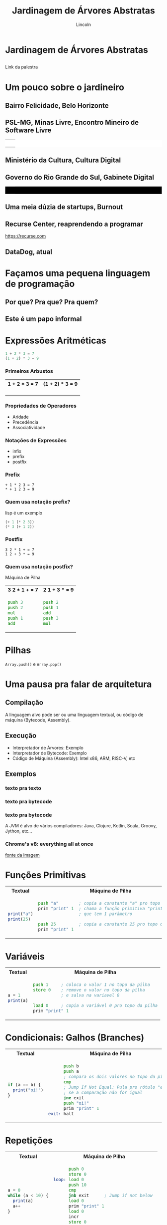 #+TITLE: Jardinagem de Árvores Abstratas
#+AUTHOR: Lincoln
#+OPTIONS: toc:nil num:nil reveal_title_slide:nil
#+REVEAL_INIT_OPTIONS: hash: true, history: true
#+REVEAL_ROOT: https://cdn.jsdelivr.net/npm/reveal.js@4.5.0/
#+REVEAL_THEME: simple
#+REVEAL_TRANS: linear
#+REVEAL_REVEAL_JS_VERSION: 4
#+REVEAL_EXTRA_CSS: index.css

# M-x load-library<ret>ox-reveal
# Execute 'C-c C-e R R' to export the presentation
# (setq org-html-htmlize-output-type "css")

* Jardinagem de Árvores Abstratas
** 

Link da palestra

#+attr_html: :width 45%
[[./imgs/qr-code.png]]

* Um pouco sobre o jardineiro

** Bairro Felicidade, Belo Horizonte

#+attr_html: :width 55%
[[./imgs/0001-felicidade.jpg]]

** PSL-MG, Minas Livre, Encontro Mineiro de Software Livre

@@html:<table width="100%" style="background: #fff"><tr><td width="50%">@@

#+attr_html: :width 70%
[[./imgs/logos/minaslivre.png]]

@@html:</td><td>@@

#+attr_html: :width 60%
[[./imgs/logos/emsl.png]]

@@html:</td></tr></table>@@

** Ministério da Cultura, Cultura Digital

[[./imgs/logos/cultura-digital.jpg]]

** Governo do Rio Grande do Sul, Gabinete Digital

@@html:<table width="100%" style="background: #000"><tr><td width="50%">@@

#+attr_html: :width 80%
[[./imgs/logos/gabinetedigital.png]]

@@html:</td><td>@@

#+attr_html: :width 50%
[[./imgs/logos/rgds.png]]

@@html:</td></tr></table>@@

** Uma meia dúzia de startups, Burnout

** Recurse Center, reaprendendo a programar

https://recurse.com

#+attr_html: :width 20%
[[./imgs/logos/recurse.svg]]

** DataDog, atual

* Façamos uma pequena linguagem de programação
** Por que? Pra que? Pra quem?
** Este é um papo informal
* Expressões Aritméticas

#+begin_src python
 1 + 2 * 3 = 7
 (1 + 2) * 3 = 9
#+end_src

*** Primeiros Arbustos

@@html:<table width="100%"><tr>@@
@@html:<th>1 + 2 * 3 = 7</th>@@
@@html:<th>(1 + 2) * 3 = 9</th>@@
@@html:</tr><tr><td>@@

[[./imgs/arbusto1.png]]

@@html:</td><td>@@

[[./imgs/arbusto2.png]]

@@html:</td></tr></table>@@

*** Propriedades de Operadores

 - Aridade
 - Precedência
 - Associatividade

*** Notações de Expressões

 * infix
 * prefix
 * postfix

*** Prefix

#+begin_src fundamental
 + 1 * 2 3 = 7
 * + 1 2 3 = 9
#+end_src

*** Quem usa notação prefix?

lisp é um exemplo

#+begin_src lisp
(+ 1 (* 2 3))
(* 3 (+ 1 2))
#+end_src

*** Postfix

#+begin_src fundamental
 3 2 * 1 + = 7
 1 2 + 3 * = 9
#+end_src

*** Quem usa notação postfix?

Máquina de Pilha

@@html:<table width="100%"><tr>@@
@@html:<th>3 2 * 1 + = 7</th>@@
@@html:<th>2 1 + 3 * = 9</th>@@
@@html:</tr><tr><td>@@

#+begin_src asm
  push 3
  push 2
  mul
  push 1
  add
#+end_src

@@html:</td><td>@@

#+begin_src asm
  push 2
  push 1
  add
  push 3
  mul
#+end_src

@@html:</td></tr></table>@@

* Pilhas

[[./imgs/pilha.jpg]]

~Array.push()~ e ~Array.pop()~

* Uma pausa pra falar de arquitetura
** Compilação

[[./imgs/compilador.png]]

A linguagem alvo pode ser ou uma linguagem textual, ou código de
máquina (Bytecode, Assembly).

** Execução

- Interpretador de Árvores: Exemplo
- Interpretador de Bytecode: Exemplo
- Código de Máquina (Assembly): Intel x86, ARM, RISC-V, etc

** Exemplos
*** texto pra texto

#+attr_html: :width 60%
[[./imgs/logos/babel.svg]]

*** texto pra bytecode

#+attr_html: :width 60%
[[./imgs/logos/python.svg]]

*** texto pra bytecode

A JVM é alvo de vários compiladores: Java, Clojure, Kotlin, Scala,
Groovy, Jython, etc...

#+attr_html: :width 60%
[[./imgs/logos/java.svg]]

*** Chrome's v8: everything all at once

#+attr_html: :width 50%
[[./imgs/v8-architecture.png]]

[[https://www.fhinkel.rocks/posts/Understanding-V8-s-Bytecode][fonte da imagem]]

* Funções Primitivas

@@html:<table width="100%"><tr>@@
@@html:<th>Textual</th>@@
@@html:<th>Máquina de Pilha</th>@@
@@html:</tr><tr><td>@@

#+begin_src js
print("a")
print(25)
#+end_src

@@html:</td><td>@@

#+begin_src asm
 push "a"        ; copia a constante "a" pro topo do stack
 prim "print" 1  ; chama a função primitiva "print"
                 ; que tem 1 parâmetro

 push 25         ; copia a constante 25 pro topo do stack
 prim "print" 1
#+end_src

@@html:</td></tr></table>@@

* Variáveis

@@html:<table width="100%"><tr>@@
@@html:<th>Textual</th>@@
@@html:<th>Máquina de Pilha</th>@@
@@html:</tr><tr><td>@@

#+begin_src js
  a = 1
  print(a)
#+end_src

@@html:</td><td>@@

#+begin_src asm
  push 1     ; coloca o valor 1 no topo da pilha
  store 0    ; remove o valor no topo da pilha
             ; e salva na variavel 0

  load 0     ; copia a variável 0 pro topo da pilha
  prim "print" 1
#+end_src

@@html:</td></tr></table>@@

* Condicionais: Galhos (Branches)

@@html:<table width="100%"><tr>@@
@@html:<th>Textual</th>@@
@@html:<th>Máquina de Pilha</th>@@
@@html:</tr><tr><td>@@

#+begin_src js
  if (a == b) {
    print("oi!")
  }
#+end_src

@@html:</td><td>@@

#+begin_src asm
        push b
        push a
        ; compara os dois valores no topo da pilha
        cmp
        ; Jump If Not Equal: Pula pro rótulo "exit"
        ; se a comparação não for igual
        jne exit
        push "oi!"
        prim "print" 1
  exit: halt
#+end_src

@@html:</td></tr></table>@@

* Repetições

@@html:<table width="100%"><tr>@@
@@html:<th>Textual</th>@@
@@html:<th>Máquina de Pilha</th>@@
@@html:</tr><tr><td>@@

#+begin_src js
  a = 0
  while (a < 10) {
    print(a)
    a++
  }
#+end_src

@@html:</td><td>@@

#+begin_src asm
        push 0
        store 0
  loop: load 0
        push 10
        cmp
        jnb exit      ; Jump if not below
        load 0
        prim "print" 1
        load 0
        incr
        store 0
        jmp loop      ; Unconditional Jump
  exit: halt
#+end_src

@@html:</td></tr></table>@@

* Funções

@@html:<table width="100%"><tr>@@
@@html:<th>Textual</th>@@
@@html:<th>Máquina de Pilha</th>@@
@@html:</tr><tr><td>@@

#+begin_src js
  function sum() {
    a = 2
    return 40 + a
  }

  print(sum())
#+end_src

@@html:</td><td>@@

#+begin_src asm
       call sum 0
       prim "print" 1
       halt

  sum: push 2
       store 0
       push 40
       load 0
       sum
       ret
#+end_src

@@html:</td></tr></table>@@

* Extra: Parsing

** Top Down Recursive Parsing

 * https://github.com/clarete/dojo/

** Parsing Expression Grammars

    |------------------+-----------+------------------------|
    | *sequence*       | =e1 e2=   |                        |
    | *ordered choice* | =e1 / e2= |                        |
    | *not predicate*  | =!e=      |                        |
    | *and predicate*  | =&e=      | (sugar for =!!e=)      |
    | *zero or more*   | =e*=      |                        |
    | *one or more*    | =e+=      | (sugar for =ee*=)      |
    | *optional*       | =e?=      | (sugar for =&ee / !e=) |

* O que não falamos sobre
** Tipos
** Biblioteca Padrão (stdlib)
** Muuuita coisa 😅
* Gradicido!

  #+BEGIN_thanks

  #+attr_html: :width 40%
  [[./imgs/qr-code.png]]

  * Perguntas?
  - mailto:lincoln@clarete.li
  - https://clarete.li
  #+END_thanks

